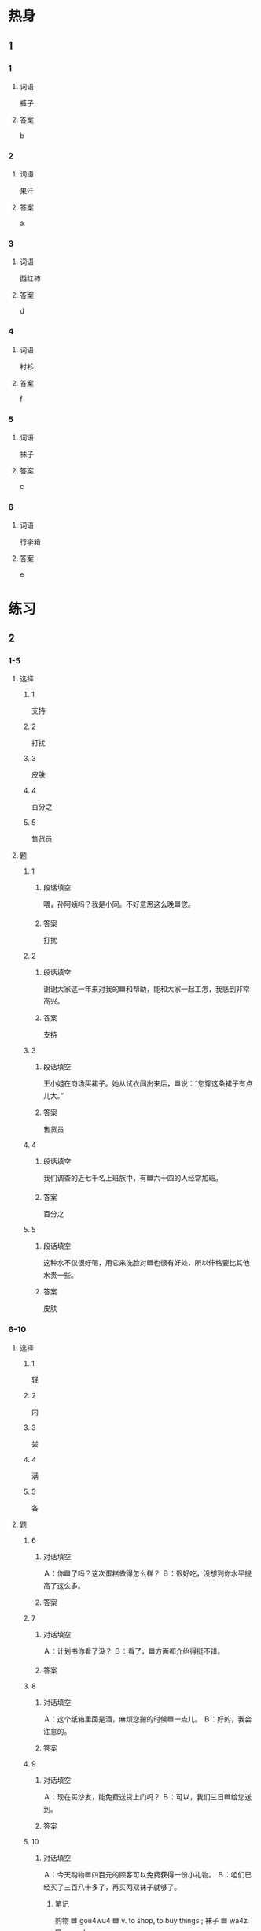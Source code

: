* 热身

** 1
:PROPERTIES:
:ID: 38e4a371-bc40-4c91-bd52-0472f3ec9f10
:END:

*** 1

**** 词语

裤子

**** 答案

b

*** 2

**** 词语

果汗

**** 答案

a

*** 3

**** 词语

西红柿

**** 答案

d

*** 4

**** 词语

衬衫

**** 答案

f

*** 5

**** 词语

袜子

**** 答案

c

*** 6

**** 词语

行李箱

**** 答案

e

* 练习

** 2

*** 1-5
:PROPERTIES:
:ID: 71d09b1f-5cdc-4051-8a5d-d4a837b773f2
:END:

**** 选择

***** 1

支持

***** 2

打扰

***** 3

皮肤

***** 4

百分之

***** 5

售货员

**** 题

***** 1

****** 段话填空

喂，孙阿姨吗？我是小同。不好意思这么晚🟦您。

****** 答案

打扰

***** 2

****** 段话填空

谢谢大家这一年来对我的🟦和帮助，能和大家一起工怎，我感到非常高兴。

****** 答案

支持

***** 3

****** 段话填空

王小姐在商场买裙子。她从试衣间出来后，🟦说：“您穿这条裙子有点儿大。”

****** 答案

售货员

***** 4

****** 段话填空

我们调查的近七千名上班族中，有🟦六十四的人经常加班。

****** 答案

百分之

***** 5

****** 段话填空

这种水不仅很好喝，用它来洗脸对🟦也很有好处，所以伸格要比其他水贵一些。

****** 答案

皮肤

*** 6-10
:PROPERTIES:
:ID: 8a5f339d-7e37-453e-97ed-f0ed522351ea
:END:

**** 选择

***** 1

轻

***** 2

内

***** 3

尝

***** 4

满

***** 5

各

**** 题

***** 6

****** 对话填空

Ａ：你🟦了吗？这次蛋糕做得怎么样？
Ｂ：很好吃，没想到你水平提高了这么多。

****** 答案



***** 7

****** 对话填空

Ａ：计划书你看了没？
Ｂ：看了，🟦方面都介绐得挺不错。

****** 答案



***** 8

****** 对话填空

Ａ：这个纸箱里面是酒，麻烦您搬的时候🟦一点儿。
Ｂ：好的，我会注意的。

****** 答案



***** 9

****** 对话填空

Ａ：现在买沙发，能免费送贷上门吗？
Ｂ：可以，我们三日🟦给您送到。

****** 答案



***** 10

****** 对话填空

Ａ：今天购物🟦四百元的顾客可以免费获得一份小礼物。
Ｂ：咱们已经买了三百八十多了，再买两双袜子就够了。

******* 笔记
:PROPERTIES:
:CREATED: [2022-12-21 12:20:42 -05]
:END:

购物 🟦 gou4wu4 🟦 v. to shop, to buy things ;
袜子 🟦 wa4zi 🟦 n. sock ;

****** 答案



* 注释

** 3

*** 比一比

**** 做一做

***** 词语

****** 1

值得

****** 2
:PROPERTIES:
:ID: e10677ba-c348-4ec3-a5b8-8636895f47c0
:END:

值

***** 题

****** 1
:PROPERTIES:
:ID: 45d2da6c-7222-4f25-afe6-d0fba4f05f06
:END:

******* 课文

花了两个小时看这么个没意思的电影，你说🟦吗？

******* 答案

******** 1

1

******** 2

1

****** 2
:PROPERTIES:
:ID: 8e9e2717-9583-4941-9b31-1c41d9a6fd6a
:END:

******* 课文

这本书🟦一看。

******* 答案

******** 1

1

******** 2

0

****** 3
:PROPERTIES:
:ID: 752cdf16-6b89-454a-b0de-a936e8ace4c7
:END:

******* 课文

这瓶葡萄酒🟦一千块。

******* 答案

******** 1

0

******** 2

1

****** 4
:PROPERTIES:
:ID: e9c27d94-ede3-4617-93ef-d75cfade88c3
:END:

******* 课文

这个问题🟦大家注意。

******* 答案

******** 1

1

******** 2

0

****** 5
:PROPERTIES:
:ID: f7992898-8c78-430a-bc22-3a9d0f85d37a
:END:

******* 课文

一件毛衣不🟦花两千块钱。

******* 答案

******** 1

1

******** 2

0

* 扩展

** 做一做
:PROPERTIES:
:ID: 9d752124-02e2-4084-a20c-cc7123c1192f
:END:

*** 选择

**** 1

其次

**** 2

其中

**** 3

其实

**** 4

其他

**** 5

尤其

*** 题

**** 1

***** 内容填空

小时候，大家都说我长得像我妈，🟦是眼睛和鼻子。

***** 答案

****** 1

尤其

**** 2

***** 内容填空

他和弟弟虽然是同一天出生的，但是他们俩除了长得很像外，几乎再找不到🟦其同点。

***** 答案

****** 1

其他

**** 3

***** 内容填空

为了找到最美丽的地方，有些人总是不停地去找，却从不注意身边的地方。🟦，如果他能停下来，也许就会发现最美的地方就在身边。

***** 答案

****** 1

其实

**** 4

***** 内容填空

大学生毕业前找一作时，首先，要知道自己想干什么；🟦，还要知道自己能干什么。

***** 答案

****** 1

其次

**** 5

***** 内容填空

8小时内，其有1620个女人经过这面镜子，🟦1／3的人花很短的时间看镜子中的自己；而经过镜子的600个男人，差不多每个人都会照镜子，大多数还会看看四周，看有没有被人注意。

***** 答案

****** 1

其中


* 课文
** 1
*** 转录
张远：昨天晚上我给你打电话一直没人接，你忙什么呢？
李进：昨天妻子让我陪她去超市买果汁。我把手机忘在家里了。
张远：买这么点儿东西也用不了那么长时间啊！
李进：我们先去逛了会儿商场。一进门，售质员就热情地为我们介绍这、介绍那，她买了一条裤子、一件衬衫、两双袜子，然后我们就高高兴兴地回家了。
张远：买东西时我只看自已想买的，而且喜欢自已看、自已选，不希望被别人打扰。
李进：是啊！回家以后，我才发现，竟然忘了去商场的超市买果汁！
** 2
*** 转录
王静：西红柿新鲜吗？怎么卖？
售货员：七块钱一斤，您放心，保证百分之百新鲜。
王静：怎么这么贵啊！我记得昨天才三块五一斤，今天的价格是昨天的两倍。
售货员：您问的这种是“绿色”的。一分钱一分贷。每天吃一两个这种新鲜的西红柿，对皮肤有好处。
王静：好，那我先买几个尝尝。
售货员：好的，给您西红柿，一共两斤，十四块。
** 3
*** 转录
售货员：先生，我们店的行李箱都在这里，请问您要什么样的？
李进：我想买一个轻一点儿的。
售货员：您看看这个，不管从价格方面看，还是从质量上看，都是值得考虑的。
李进：质量是不错。请问这个多少钱？
售货员：现在我们商场正好有打折活动，打完折是999。另外，一年内我们都负责免费修理。
李进：你们的服务不错，价格也可以，就买这个吧。
** 4
*** 转录
顾客朋友们，为了感谢大家的支持，我们书店今天举行“购书送好礼”活动，购书满100元送一个笔记本，满200元送一本词典。另外，一些图书还有打折活动，其中，小说7.5折，地图8折，留学考试用书6折。如果购书满500元可免费办会员卡，以后购书可打8折。今天过生日的朋友和所有的小朋友还可以获得一份小礼物。欢迎大家选购！
** 5
*** 转录
人们常说“一分钱一分贷”，意思是东西的质量和价格有很大的关系，也可以说“便宜没好贷，好货不便宜”，一般情况下，你花的钱越多，买的东西也就越好。其实也不一定都是这样的。有的时候，质量很好的东西也会很便宜。例如，春天来了，冬天的衣服就会打折，质量很好，还很便宜，花很少的钱就可以买到。一到节日，商场也会举办各种各样的活动，降低价格，这个时候我们也可以买到又便宜又好的东西。
